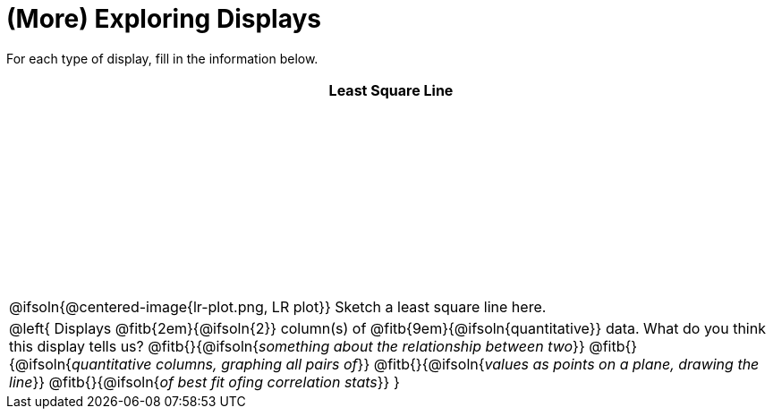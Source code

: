 = (More) Exploring Displays

++++
<style>
#content .fitb { margin-top: 1ex !important; width: 100%; min-width: 1.5em; }
#content tbody tr:first-child { height: 2.5in; }
#content img { max-height: 2in !important; display: block;}
.left { width: 100%; }
tr:first-of-type { vertical-align: bottom; }
</style>
++++

For each type of display, fill in the information below.

[cols="^1a",stripes="none",options="header"]
|===
| Least Square Line

| @ifsoln{@centered-image{lr-plot.png, LR plot}} Sketch a least square line here.


|
--
@left{
Displays @fitb{2em}{@ifsoln{2}} column(s)
of @fitb{9em}{@ifsoln{quantitative}} data. What do you think this display tells us?
@fitb{}{@ifsoln{_something about the relationship between two_}}
@fitb{}{@ifsoln{_quantitative columns, graphing all pairs of_}}
@fitb{}{@ifsoln{_values as points on a plane, drawing the line_}}
@fitb{}{@ifsoln{_of best fit ofing correlation stats_}}
}
--
|===
